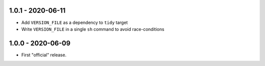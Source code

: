 1.0.1 - 2020-06-11
------------------

* Add ``VERSION_FILE`` as a dependency to ``tidy`` target
* Write ``VERSION_FILE`` in a single ``sh`` command to avoid
  race-conditions


1.0.0 - 2020-06-09
------------------

* First "official" release.
